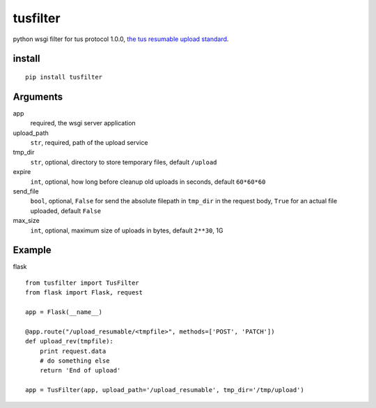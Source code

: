 =========
tusfilter
=========

python wsgi filter for tus protocol 1.0.0, `the tus resumable upload standard`_.

.. _the tus resumable upload standard: http://tus.io/


install
-------

::

    pip install tusfilter


Arguments
---------

app
    required, the wsgi server application

upload_path
    ``str``, required, path of the upload service

tmp_dir
    ``str``, optional, directory to store temporary files, default ``/upload``

expire
    ``int``, optional, how long before cleanup old uploads in seconds, default ``60*60*60``

send_file
    ``bool``, optional, ``False`` for send the absolute filepath in ``tmp_dir`` in the request body,
    ``True`` for an actual file uploaded, default ``False``

max_size
    ``int``, optional, maximum size of uploads in bytes, default ``2**30``, 1G


Example
-------

flask ::

    from tusfilter import TusFilter
    from flask import Flask, request

    app = Flask(__name__)

    @app.route("/upload_resumable/<tmpfile>", methods=['POST', 'PATCH'])
    def upload_rev(tmpfile):
        print request.data
        # do something else
        return 'End of upload'

    app = TusFilter(app, upload_path='/upload_resumable', tmp_dir='/tmp/upload')
